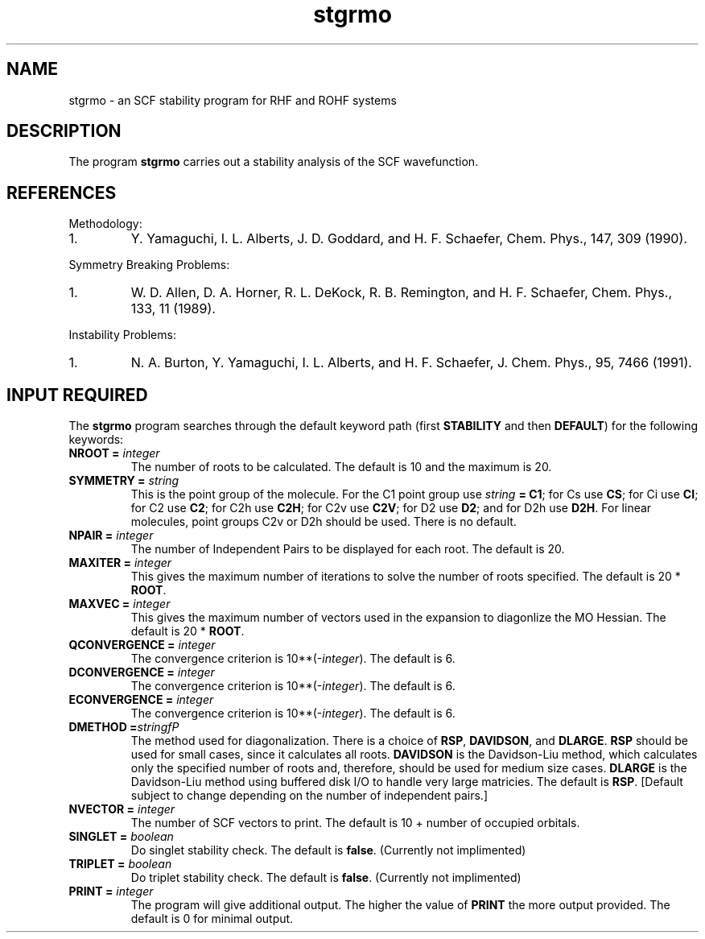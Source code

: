 .TH stgrmo 1 "14 January, 1995" "\*(]W" "\*(]D" 
.SH NAME

stgrmo \- an SCF stability program for RHF and ROHF systems

.SH DESCRIPTION
.LP
The program
.B stgrmo
carries out a stability analysis of the SCF wavefunction.

.SH REFERENCES
.LP
Methodology:
.IP "1."
Y. Yamaguchi, I. L. Alberts, J. D. Goddard, and H. F. Schaefer, Chem. Phys., 147, 309 (1990).
.LP
Symmetry Breaking Problems:
.IP "1."
W. D. Allen, D. A. Horner, R. L. DeKock, R. B. Remington, and H. F. Schaefer, Chem. Phys., 133, 11 (1989).
.LP
Instability Problems:
.IP "1."
N. A. Burton, Y. Yamaguchi, I. L. Alberts, and H. F. Schaefer, J. Chem. Phys., 95, 7466 (1991).
.LP

.sL
.pN INPUT
.pN FILE35
.eL "FILES REQUIRED"

.sL
.pN FILE91
.pN FILE92
.eL "TEMPORARY FILES USED"

.sL
.pN OUTPUT
.eL "FILES UPDATED"

.SH INPUT REQUIRED
.LP
The
.B stgrmo
program
searches through the default keyword path (first
.B STABILITY
and then
.BR DEFAULT )
for the following keywords:

.IP "\fBNROOT =\fP \fIinteger\fP"
The number of roots to be calculated.  The default is 10 and the
maximum is 20.

.IP "\fBSYMMETRY =\fP \fIstring\fP"
This is the point group of the molecule.
For the
.if n C1
.if t C\s-2\d1\u\s0
point group
use \fIstring\fP \fB= C1\fP;
for
.if n Cs
.if t C\s-2\ds\u\s0
use \fBCS\fP;
for
.if n Ci
.if t C\s-2\di\u\s0
use \fBCI\fP;
for
.if n C2
.if t C\s-2\d2\u\s0
use \fBC2\fP;
for
.if n C2h
.if t C\s-2\d2h\u\s0
use \fBC2H\fP;
for
.if n C2v
.if t C\s-2\d2v\u\s0
use \fBC2V\fP;
for
.if n D2
.if t D\s-2\d2\u\s0
use \fBD2\fP;
and
for
.if n D2h
.if t D\s-2\d2h\u\s0
use \fBD2H\fP.
For linear molecules, point groups
.if n C2v
.if t C\s-2\d2v\u\s0
or
.if n D2h
.if t D\s-2\d2h\u\s0
should be used.
There is no default.

.IP "\fBNPAIR =\fP \fIinteger\fP"
The number of Independent Pairs to be displayed for each root.
The default is 20.

.IP "\fBMAXITER =\fP \fIinteger\fP"
This gives the maximum number of iterations to solve the number of roots specified.
The default is 20 * 
\fBROOT\fP.

.IP "\fBMAXVEC =\fP \fIinteger\fP"
This gives the maximum number of vectors used in the expansion to diagonlize
the MO Hessian.  The
default is 20 *
\fBROOT\fP.

.IP "\fBQCONVERGENCE =\fP \fIinteger\fP"
The convergence criterion is
.if n 10**(\-\fIinteger\fP).
.if t 10\s-2\u(\-\fIinteger\fP)\d\s0.
The default is 6.

.IP "\fBDCONVERGENCE =\fP \fIinteger\fP"
The convergence criterion is
.if n 10**(\-\fIinteger\fP).
.if t 10\s-2\u(\-\fIinteger\fP)\d\s0.
The default is 6.

.IP "\fBECONVERGENCE =\fP \fIinteger\fP"
The convergence criterion is
.if n 10**(\-\fIinteger\fP).
.if t 10\s-2\u(\-\fIinteger\fP)\d\s0.
The default is 6.

.IP "\fBDMETHOD =\fIstring\f\fP"
The method used for diagonalization.  There is a choice of 
\fBRSP\fP,
\fBDAVIDSON\fP,
and \fBDLARGE\fP.  \fBRSP\fP
should be used for small cases, since it calculates all roots.
\fBDAVIDSON\fP
is the Davidson-Liu method, which calculates only the specified
number of roots and, therefore, should be used for medium size cases.  \fBDLARGE\fP
is the Davidson-Liu method using buffered disk I/O to handle 
very large matricies.  The default is \fBRSP\fP.  [Default subject to change 
depending on the number of independent pairs.]

.IP "\fBNVECTOR =\fP \fIinteger\fP"
The number of SCF vectors to print.  The default is 10 + number
of occupied orbitals.

.IP "\fBSINGLET =\fP \fIboolean\fP"
Do singlet stability check.  The default is 
\fBfalse\fP.  (Currently not implimented)

.IP "\fBTRIPLET =\fP \fIboolean\fP"
Do triplet stability check.  The default is 
\fBfalse\fP.  (Currently not implimented)

.IP "\fBPRINT =\fP \fIinteger\fP"
The program will give additional output.  The higher the value of
.BR PRINT
the more output provided.  The default is 0 for minimal output.

